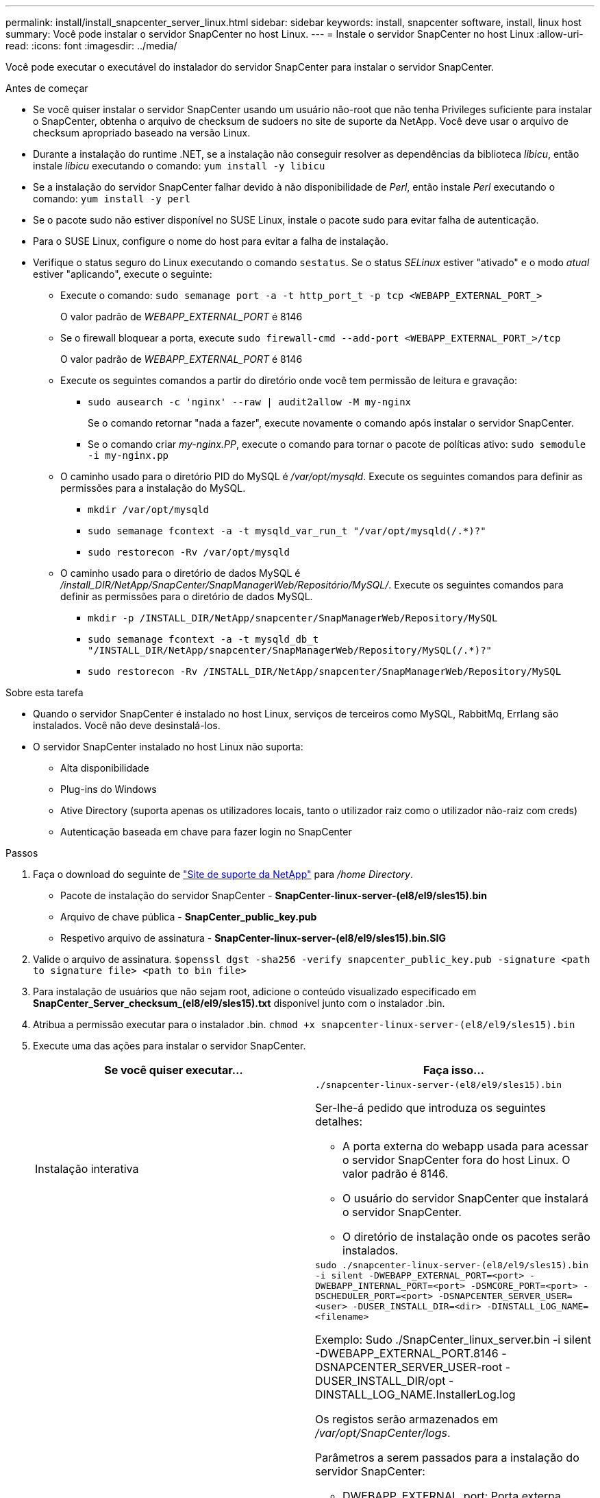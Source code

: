 ---
permalink: install/install_snapcenter_server_linux.html 
sidebar: sidebar 
keywords: install, snapcenter software, install, linux host 
summary: Você pode instalar o servidor SnapCenter no host Linux. 
---
= Instale o servidor SnapCenter no host Linux
:allow-uri-read: 
:icons: font
:imagesdir: ../media/


[role="lead"]
Você pode executar o executável do instalador do servidor SnapCenter para instalar o servidor SnapCenter.

.Antes de começar
* Se você quiser instalar o servidor SnapCenter usando um usuário não-root que não tenha Privileges suficiente para instalar o SnapCenter, obtenha o arquivo de checksum de sudoers no site de suporte da NetApp. Você deve usar o arquivo de checksum apropriado baseado na versão Linux.
* Durante a instalação do runtime .NET, se a instalação não conseguir resolver as dependências da biblioteca _libicu_, então instale _libicu_ executando o comando: `yum install -y libicu`
* Se a instalação do servidor SnapCenter falhar devido à não disponibilidade de _Perl_, então instale _Perl_ executando o comando: `yum install -y perl`
* Se o pacote sudo não estiver disponível no SUSE Linux, instale o pacote sudo para evitar falha de autenticação.
* Para o SUSE Linux, configure o nome do host para evitar a falha de instalação.
* Verifique o status seguro do Linux executando o comando `sestatus`. Se o status _SELinux_ estiver "ativado" e o modo _atual_ estiver "aplicando", execute o seguinte:
+
** Execute o comando: `sudo semanage port -a -t http_port_t -p tcp <WEBAPP_EXTERNAL_PORT_>`
+
O valor padrão de _WEBAPP_EXTERNAL_PORT_ é 8146

** Se o firewall bloquear a porta, execute `sudo firewall-cmd --add-port <WEBAPP_EXTERNAL_PORT_>/tcp`
+
O valor padrão de _WEBAPP_EXTERNAL_PORT_ é 8146

** Execute os seguintes comandos a partir do diretório onde você tem permissão de leitura e gravação:
+
*** `sudo ausearch -c 'nginx' --raw | audit2allow -M my-nginx`
+
Se o comando retornar "nada a fazer", execute novamente o comando após instalar o servidor SnapCenter.

*** Se o comando criar _my-nginx.PP_, execute o comando para tornar o pacote de políticas ativo: `sudo semodule -i my-nginx.pp`


** O caminho usado para o diretório PID do MySQL é _/var/opt/mysqld_. Execute os seguintes comandos para definir as permissões para a instalação do MySQL.
+
*** `mkdir /var/opt/mysqld`
*** `sudo semanage fcontext -a -t mysqld_var_run_t "/var/opt/mysqld(/.*)?"`
*** `sudo restorecon -Rv /var/opt/mysqld`


** O caminho usado para o diretório de dados MySQL é _/install_DIR/NetApp/SnapCenter/SnapManagerWeb/Repositório/MySQL/_. Execute os seguintes comandos para definir as permissões para o diretório de dados MySQL.
+
*** `mkdir -p /INSTALL_DIR/NetApp/snapcenter/SnapManagerWeb/Repository/MySQL`
*** `sudo semanage fcontext -a -t mysqld_db_t "/INSTALL_DIR/NetApp/snapcenter/SnapManagerWeb/Repository/MySQL(/.*)?"`
*** `sudo restorecon -Rv /INSTALL_DIR/NetApp/snapcenter/SnapManagerWeb/Repository/MySQL`






.Sobre esta tarefa
* Quando o servidor SnapCenter é instalado no host Linux, serviços de terceiros como MySQL, RabbitMq, Errlang são instalados. Você não deve desinstalá-los.
* O servidor SnapCenter instalado no host Linux não suporta:
+
** Alta disponibilidade
** Plug-ins do Windows
** Ative Directory (suporta apenas os utilizadores locais, tanto o utilizador raiz como o utilizador não-raiz com creds)
** Autenticação baseada em chave para fazer login no SnapCenter




.Passos
. Faça o download do seguinte de https://mysupport.netapp.com/site/products/all/details/snapcenter/downloads-tab["Site de suporte da NetApp"^] para _/home Directory_.
+
** Pacote de instalação do servidor SnapCenter - *SnapCenter-linux-server-(el8/el9/sles15).bin*
** Arquivo de chave pública - *SnapCenter_public_key.pub*
** Respetivo arquivo de assinatura - *SnapCenter-linux-server-(el8/el9/sles15).bin.SIG*


. Valide o arquivo de assinatura.
`$openssl dgst -sha256 -verify snapcenter_public_key.pub -signature <path to signature file> <path to bin file>`
. Para instalação de usuários que não sejam root, adicione o conteúdo visualizado especificado em *SnapCenter_Server_checksum_(el8/el9/sles15).txt* disponível junto com o instalador .bin.
. Atribua a permissão executar para o instalador .bin.
`chmod +x snapcenter-linux-server-(el8/el9/sles15).bin`
. Execute uma das ações para instalar o servidor SnapCenter.
+
|===
| Se você quiser executar... | Faça isso... 


 a| 
Instalação interativa
 a| 
`./snapcenter-linux-server-(el8/el9/sles15).bin`

Ser-lhe-á pedido que introduza os seguintes detalhes:

** A porta externa do webapp usada para acessar o servidor SnapCenter fora do host Linux. O valor padrão é 8146.
** O usuário do servidor SnapCenter que instalará o servidor SnapCenter.
** O diretório de instalação onde os pacotes serão instalados.




 a| 
Instalação não interativa
 a| 
`sudo ./snapcenter-linux-server-(el8/el9/sles15).bin -i silent -DWEBAPP_EXTERNAL_PORT=<port> -DWEBAPP_INTERNAL_PORT=<port> -DSMCORE_PORT=<port> -DSCHEDULER_PORT=<port>  -DSNAPCENTER_SERVER_USER=<user> -DUSER_INSTALL_DIR=<dir> -DINSTALL_LOG_NAME=<filename>`

Exemplo: Sudo ./SnapCenter_linux_server.bin -i silent -DWEBAPP_EXTERNAL_PORT.8146 -DSNAPCENTER_SERVER_USER-root -DUSER_INSTALL_DIR/opt -DINSTALL_LOG_NAME.InstallerLog.log

Os registos serão armazenados em _/var/opt/SnapCenter/logs_.

Parâmetros a serem passados para a instalação do servidor SnapCenter:

** DWEBAPP_EXTERNAL_port: Porta externa webapp usada para acessar o servidor SnapCenter fora do host Linux. O valor padrão é 8146.
** DWEBAPP_INTERNAL_port: Porta interna do webapp usada para acessar o servidor SnapCenter dentro do host Linux. O valor padrão é 8147.
** DSMCORE_port: Porta SMCore na qual os serviços smcore estão sendo executados. O valor padrão é 8145.
** DSCHEDULER_port: Porta do Agendador na qual os serviços do agendador estão sendo executados. O valor padrão é 8154.
** DSNAPCENTER_Server_User: Usuário do servidor SnapCenter que instalará o servidor SnapCenter. Para _DSNAPCENTER_SERVER_USER_, o padrão é o usuário que executa o instalador.
** DUSER_install_DIR: Diretório de instalação onde os pacotes serão instalados. Para _DUSER_install_DIR_, o diretório de instalação padrão é _/opt_.
** DINSTALL_LOG_NAME: Nome do arquivo de log onde os logs de instalação serão armazenados. Este é um parâmetro opcional e, se especificado, nenhum log será exibido no console.se você não especificar esse parâmetro, os logs serão exibidos no console e também armazenados no arquivo de log padrão.
** DSELINUX: Se o status _SELinux_ estiver "habilitado", o _current mode_ está "impondo", e você executou os comandos mencionados na seção antes de começar, você deve especificar esse parâmetro e atribuir o valor como 1. O valor padrão é 0.
** DUPGRADE: O valor padrão é 0. Especifique este parâmetro e seu valor como qualquer inteiro diferente de 0 para atualizar o servidor SnapCenter.


|===


.O que se segue?
* Se o status _SELinux_ estiver "habilitado" e o modo _atual_ estiver "impondo", o serviço *nginx* não será iniciado. Você deve executar os seguintes comandos:
+
.. Vá para o diretório inicial.
.. Executar o comando: `journalctl -x|grep nginx`.
.. Se a porta interna do Webapp (8147) não tiver permissão para ouvir, execute os seguintes comandos:
+
*** `ausearch -c 'nginx' --raw | audit2allow -M my-nginx`
*** `semodule -i my-nginx.pp`


.. Executar `setsebool -P httpd_can_network_connect on`






== Registre o produto para habilitar o suporte

Se você é novo no NetApp e não tem uma conta NetApp existente, deve Registrar o produto para habilitar o suporte.

.Passos
. Depois de instalar o SnapCenter, navegue até *Ajuda > sobre*.
. Na caixa de diálogo _sobre o SnapCenter_, anote a instância do SnapCenter, um número de 20 dígitos que começa com 971.
. Clique https://register.netapp.com[]em .
. Clique em *Eu não sou um Cliente NetApp registrado*.
. Especifique os seus dados para se registar.
. Deixe o campo NetApp Reference SN em branco.
. Selecione *SnapCenter* na lista suspensa linha de produtos.
. Selecione o fornecedor de faturação.
. Insira o ID da instância do SnapCenter de 20 dígitos.
. Clique em *Enviar*.

